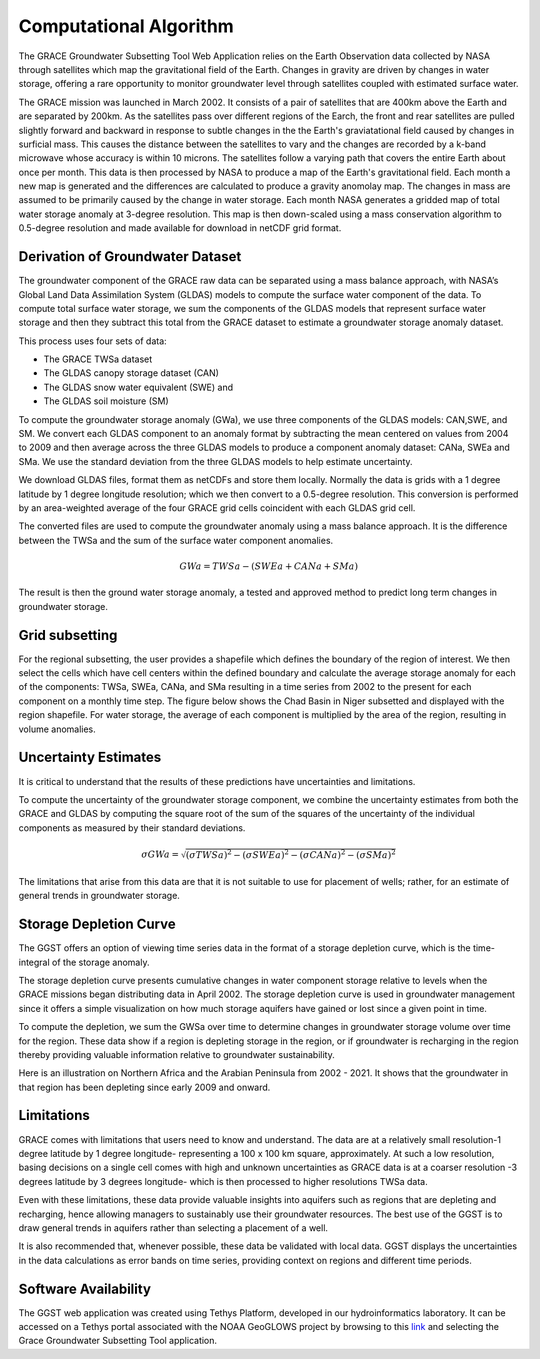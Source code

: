 .. raw:: html
   :file: translate.html

**Computational Algorithm**
=======================
The GRACE Groundwater Subsetting Tool Web Application relies on the Earth Observation data collected by NASA through satellites which map the gravitational field of the Earth. Changes in gravity are driven by changes in water storage, offering a rare opportunity to monitor groundwater level through satellites coupled with estimated surface water.

The GRACE mission was launched in March 2002. It consists of a pair of satellites that are 400km above the Earth and are separated by 200km. As the satellites pass over different regions of the Earch, the front and rear satellites are pulled slightly forward and backward in response to subtle changes in the the Earth's graviatational field caused by changes in surficial mass. This causes the distance between the satellites to vary and the changes are recorded by a k-band microwave whose accuracy is within 10 microns. The satellites follow a varying path that covers the entire Earth about once per month. This data is then processed by NASA to produce a map of the Earth's gravitational field. Each month a new map is generated and the differences are calculated to produce a gravity anomolay map. The changes in mass are assumed to be primarily caused by the change in water storage. Each month NASA generates a gridded map of total water storage anomaly at 3-degree resolution. This map is then down-scaled using a mass conservation algorithm to 0.5-degree resolution and made available for download in netCDF grid format. 


**Derivation of Groundwater Dataset**
---------------------------------
The groundwater component of the GRACE raw data can be separated using a mass balance approach, with NASA’s Global Land Data Assimilation System (GLDAS) models to compute the surface water component of the data. To compute total surface water storage, we sum the components of the GLDAS models that represent surface water storage and then they subtract this total from the GRACE  dataset to estimate a groundwater storage anomaly dataset. 

This process uses four sets of data:

* The GRACE TWSa dataset
* The GLDAS canopy storage dataset (CAN)
* The GLDAS snow water equivalent (SWE) and
* The GLDAS soil moisture (SM)

To compute the groundwater storage anomaly (GWa), we use three components of the GLDAS models: CAN,SWE, and SM. We convert each GLDAS component to an anomaly format by subtracting the mean centered on values from 2004 to 2009 and then average across the three GLDAS models to produce a component anomaly dataset: CANa, SWEa and SMa. We use the standard deviation from the three GLDAS models to help estimate uncertainty. 

We download GLDAS files, format them as netCDFs and store them locally. Normally the data is grids with a 1 degree latitude by 1 degree longitude resolution; which we then convert to a 0.5-degree resolution. This conversion is performed by an area-weighted average of the four GRACE grid cells coincident with each GLDAS grid cell.

The converted files are used to compute the groundwater anomaly using a mass balance approach. It is the difference between the TWSa and the sum of the surface water component anomalies.

.. math::

   GWa =  TWSa - (SWEa+ CANa+ SMa) 

The result is then the ground water storage anomaly, a tested and approved method to predict long term changes in groundwater storage. 


**Grid subsetting**
---------------
For the regional subsetting, the user provides a shapefile which defines the boundary of the region of interest. We then select the cells which have cell centers within the defined boundary and calculate the average storage anomaly for each of the components: TWSa, SWEa, CANa, and SMa resulting in a time series from 2002 to the present for each component on a monthly time step. The figure below shows the Chad Basin in Niger subsetted and displayed with the region shapefile. For water storage, the average of each component is multiplied by the area of the region, resulting in volume anomalies.

.. image:: images-algorithm/examplesubsettedregion.png
   :scale: 80%
   :align: center

**Uncertainty Estimates**
----------------------
It is critical to understand that the results of these predictions have uncertainties and limitations. 

To compute the uncertainty of the groundwater storage component, we combine the uncertainty estimates from both the GRACE and GLDAS by computing the square root of the sum of the squares of the uncertainty of the individual components as measured by their standard deviations.

.. math::

   \sigma GWa =  \sqrt {(\sigma TWSa)^2 - (\sigma SWEa)^2 - (\sigma CANa)^2 - (\sigma SMa)^2} 


The limitations that arise from this data are that it is not suitable to use for placement of wells; rather, for an estimate of general trends in groundwater storage.



**Storage Depletion Curve**
---------------------------
The GGST offers an option of viewing time series data in the format of a storage depletion curve, which is the time-integral of the storage anomaly.

The storage depletion curve presents cumulative changes in water component storage relative to levels when the GRACE missions began distributing data in April 2002. The storage depletion curve is used in groundwater management since it offers a simple visualization on how much storage aquifers have gained or lost since a given point in time.

To compute the depletion, we sum the GWSa over time to determine changes in groundwater storage volume over time for the region. These data show if a region is depleting storage in the region, or if groundwater is recharging in the region thereby providing valuable information relative to groundwater sustainability.

Here is an illustration on Northern Africa and the Arabian Peninsula from 2002 - 2021. It shows that the groundwater in that region has been depleting since early 2009 and onward.
 
.. image:: images-algorithm/depletioncurve.png
   :align: center

**Limitations**
---------------
GRACE comes with limitations that users need to know and understand. The data are at a relatively small resolution-1 degree latitude by 1 degree longitude- representing a 100 x 100 km square, approximately. At such a low resolution, basing decisions on a single cell comes with high and unknown uncertainties as GRACE data is at a coarser resolution -3 degrees latitude by 3 degrees longitude- which is then processed to higher resolutions TWSa data.

Even with these limitations, these data provide valuable insights into aquifers such as regions that are depleting and recharging, hence allowing managers to sustainably use their groundwater resources. The best use of the GGST is to draw general trends in aquifers rather than selecting a placement of a well.

It is also recommended that, whenever possible, these data be validated with local data. GGST displays the uncertainties in the data calculations as error bands on time series, providing context on regions and different time periods.


**Software Availability**
------------------------
The GGST web application was created using Tethys Platform, developed in our hydroinformatics laboratory. It can be accessed on a Tethys portal associated with the NOAA GeoGLOWS project by browsing to this `link <https://apps.geoglows.org/apps>`_ and selecting the Grace Groundwater Subsetting Tool application.


 
